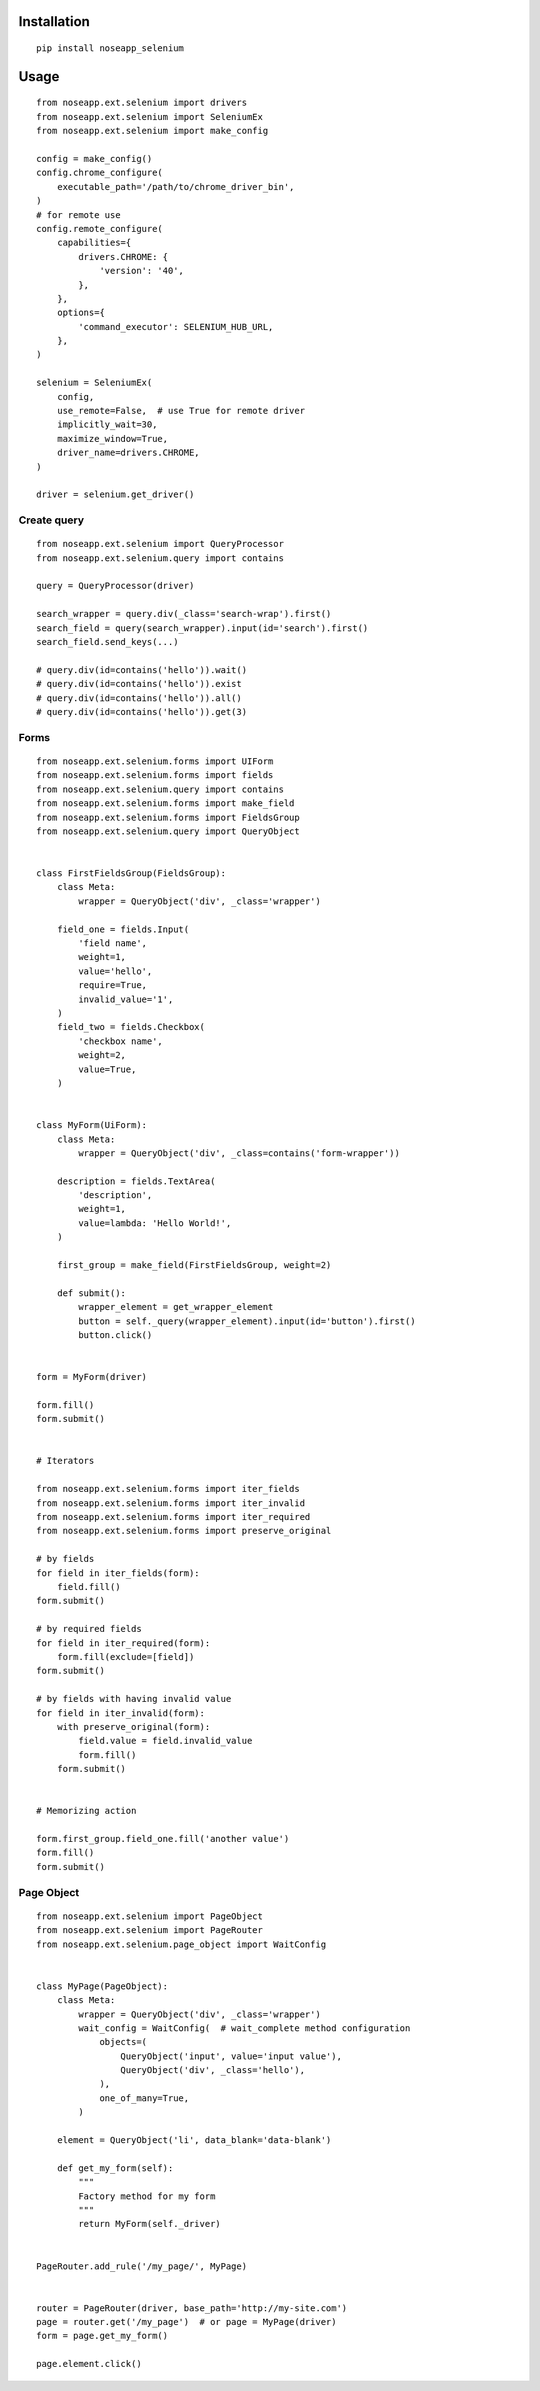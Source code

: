============
Installation
============

::

    pip install noseapp_selenium


=====
Usage
=====

::

    from noseapp.ext.selenium import drivers
    from noseapp.ext.selenium import SeleniumEx
    from noseapp.ext.selenium import make_config

    config = make_config()
    config.chrome_configure(
        executable_path='/path/to/chrome_driver_bin',
    )
    # for remote use
    config.remote_configure(
        capabilities={
            drivers.CHROME: {
                'version': '40',
            },
        },
        options={
            'command_executor': SELENIUM_HUB_URL,
        },
    )

    selenium = SeleniumEx(
        config,
        use_remote=False,  # use True for remote driver
        implicitly_wait=30,
        maximize_window=True,
        driver_name=drivers.CHROME,
    )

    driver = selenium.get_driver()


Create query
------------

::

    from noseapp.ext.selenium import QueryProcessor
    from noseapp.ext.selenium.query import contains

    query = QueryProcessor(driver)

    search_wrapper = query.div(_class='search-wrap').first()
    search_field = query(search_wrapper).input(id='search').first()
    search_field.send_keys(...)

    # query.div(id=contains('hello')).wait()
    # query.div(id=contains('hello')).exist
    # query.div(id=contains('hello')).all()
    # query.div(id=contains('hello')).get(3)


Forms
-----

::

    from noseapp.ext.selenium.forms import UIForm
    from noseapp.ext.selenium.forms import fields
    from noseapp.ext.selenium.query import contains
    from noseapp.ext.selenium.forms import make_field
    from noseapp.ext.selenium.forms import FieldsGroup
    from noseapp.ext.selenium.query import QueryObject


    class FirstFieldsGroup(FieldsGroup):
        class Meta:
            wrapper = QueryObject('div', _class='wrapper')

        field_one = fields.Input(
            'field name',
            weight=1,
            value='hello',
            require=True,
            invalid_value='1',
        )
        field_two = fields.Checkbox(
            'checkbox name',
            weight=2,
            value=True,
        )


    class MyForm(UiForm):
        class Meta:
            wrapper = QueryObject('div', _class=contains('form-wrapper'))

        description = fields.TextArea(
            'description',
            weight=1,
            value=lambda: 'Hello World!',
        )

        first_group = make_field(FirstFieldsGroup, weight=2)

        def submit():
            wrapper_element = get_wrapper_element
            button = self._query(wrapper_element).input(id='button').first()
            button.click()


    form = MyForm(driver)

    form.fill()
    form.submit()


    # Iterators

    from noseapp.ext.selenium.forms import iter_fields
    from noseapp.ext.selenium.forms import iter_invalid
    from noseapp.ext.selenium.forms import iter_required
    from noseapp.ext.selenium.forms import preserve_original

    # by fields
    for field in iter_fields(form):
        field.fill()
    form.submit()

    # by required fields
    for field in iter_required(form):
        form.fill(exclude=[field])
    form.submit()

    # by fields with having invalid value
    for field in iter_invalid(form):
        with preserve_original(form):
            field.value = field.invalid_value
            form.fill()
        form.submit()


    # Memorizing action

    form.first_group.field_one.fill('another value')
    form.fill()
    form.submit()


Page Object
-----------

::

    from noseapp.ext.selenium import PageObject
    from noseapp.ext.selenium import PageRouter
    from noseapp.ext.selenium.page_object import WaitConfig


    class MyPage(PageObject):
        class Meta:
            wrapper = QueryObject('div', _class='wrapper')
            wait_config = WaitConfig(  # wait_complete method configuration
                objects=(
                    QueryObject('input', value='input value'),
                    QueryObject('div', _class='hello'),
                ),
                one_of_many=True,
            )

        element = QueryObject('li', data_blank='data-blank')

        def get_my_form(self):
            """
            Factory method for my form
            """
            return MyForm(self._driver)


    PageRouter.add_rule('/my_page/', MyPage)


    router = PageRouter(driver, base_path='http://my-site.com')
    page = router.get('/my_page')  # or page = MyPage(driver)
    form = page.get_my_form()

    page.element.click()
